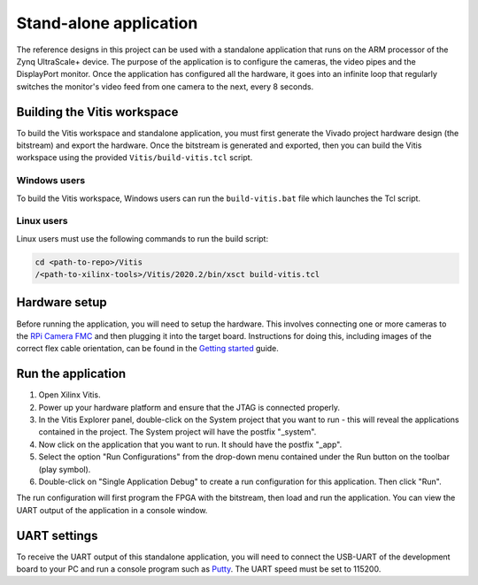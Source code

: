 ================================
Stand-alone application
================================

The reference designs in this project can be used with a standalone application that runs on
the ARM processor of the Zynq UltraScale+ device. The purpose of the application is to configure
the cameras, the video pipes and the DisplayPort monitor. Once the application has configured
all the hardware, it goes into an infinite loop that regularly switches the monitor's video feed
from one camera to the next, every 8 seconds.

Building the Vitis workspace
================================

To build the Vitis workspace and standalone application, you must first generate
the Vivado project hardware design (the bitstream) and export the hardware.
Once the bitstream is generated and exported, then you can build the
Vitis workspace using the provided ``Vitis/build-vitis.tcl`` script.

Windows users
-------------

To build the Vitis workspace, Windows users can run the ``build-vitis.bat`` file which
launches the Tcl script.

Linux users
-----------

Linux users must use the following commands to run the build script:

.. code-block::

  cd <path-to-repo>/Vitis
  /<path-to-xilinx-tools>/Vitis/2020.2/bin/xsct build-vitis.tcl

Hardware setup
==============

Before running the application, you will need to setup the hardware. This involves connecting
one or more cameras to the `RPi Camera FMC`_ and then plugging it into the target board.
Instructions for doing this, including images of the correct flex cable orientation, can be 
found in the 
`Getting started <https://camerafmc.com/docs/rpi-camera-fmc/getting-started/#hardware-setup>`_
guide.

Run the application
===================

#. Open Xilinx Vitis.
#. Power up your hardware platform and ensure that the JTAG is connected properly.
#. In the Vitis Explorer panel, double-click on the System project that you want to run -
   this will reveal the applications contained in the project. The System project will have 
   the postfix "_system".
#. Now click on the application that you want to run. It should have the postfix "_app".
#. Select the option "Run Configurations" from the drop-down menu contained under the Run
   button on the toolbar (play symbol).
#. Double-click on "Single Application Debug" to create a run configuration for this 
   application. Then click "Run".

The run configuration will first program the FPGA with the bitstream, then load and run the 
application. You can view the UART output of the application in a console window.

UART settings
=============

To receive the UART output of this standalone application, you will need to connect the
USB-UART of the development board to your PC and run a console program such as 
`Putty`_. The UART speed must be set to 115200.




.. _RPi Camera FMC: https://camerafmc.com/docs/rpi-camera-fmc/overview/
.. _Putty: https://www.putty.org
